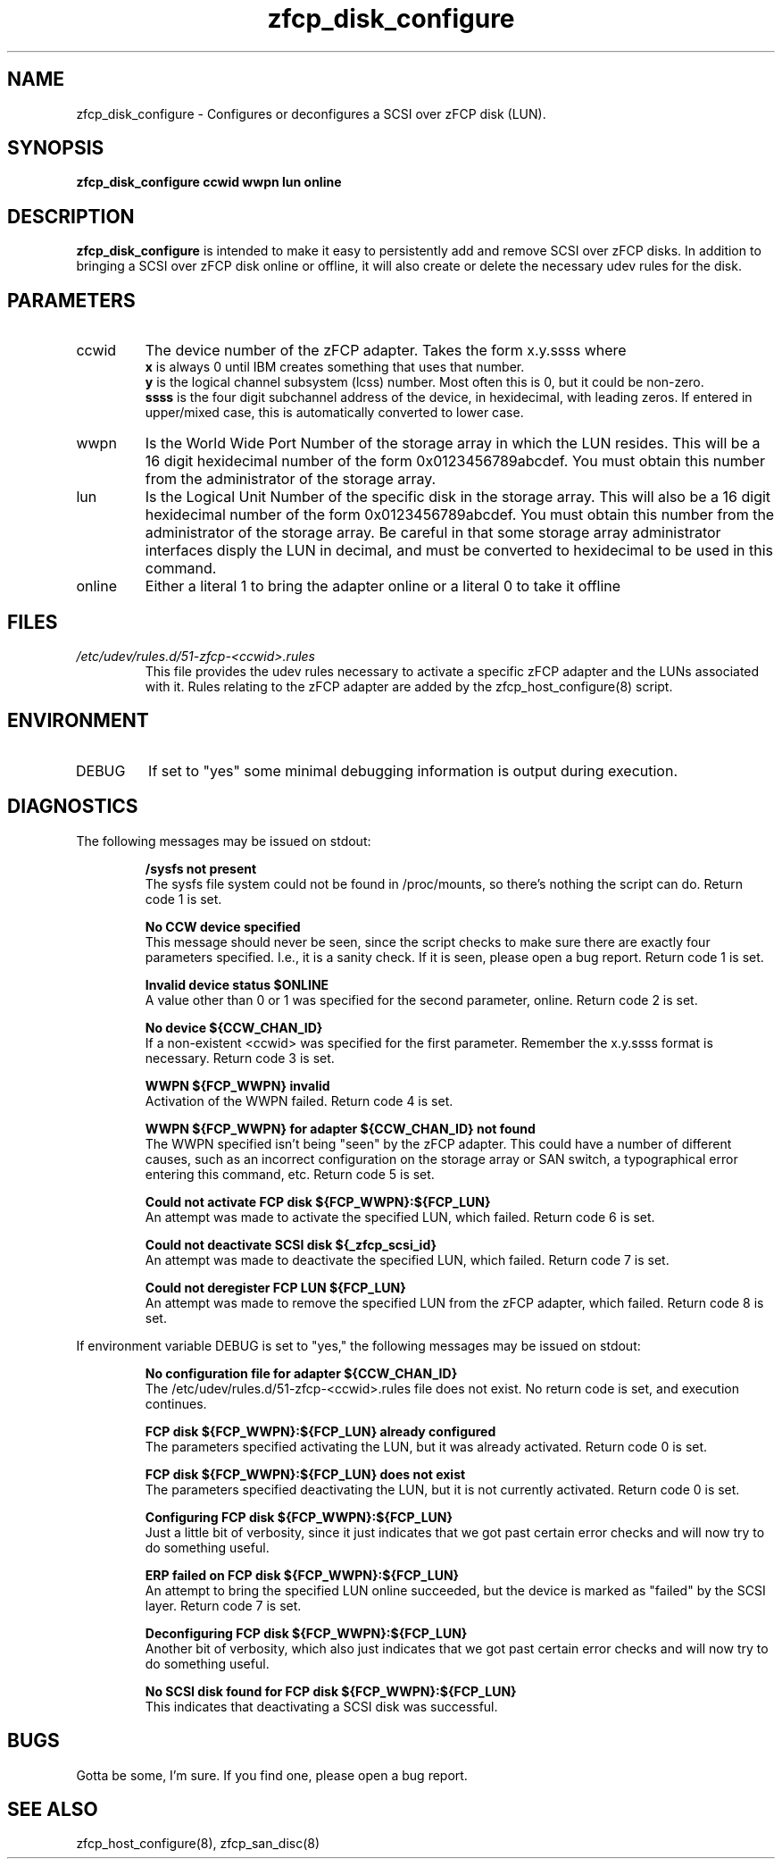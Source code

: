 .TH zfcp_disk_configure "8" "February 2013" "s390-tools"
.SH NAME
zfcp_disk_configure \- Configures or deconfigures a SCSI over zFCP disk (LUN).
.SH SYNOPSIS
.B zfcp_disk_configure ccwid wwpn lun online
.SH DESCRIPTION
.B zfcp_disk_configure
is intended to make it easy to persistently add and remove
SCSI over zFCP disks. In addition to bringing a SCSI over zFCP disk online
or offline, it will also create or delete the necessary udev rules for the
disk.
.SH PARAMETERS
.IP ccwid
The device number of the zFCP adapter. Takes the form x.y.ssss where
.RS
.B x
is always 0 until IBM creates something that uses that number.
.RE
.RS
.B y
is the logical channel subsystem (lcss) number. Most often this is 0, but it could be non-zero.
.RE
.RS
.B ssss
is the four digit subchannel address of the device, in hexidecimal, with leading zeros. If entered in upper/mixed case, this is automatically converted to lower case.
.RE
.IP wwpn
Is the World Wide Port Number of the storage array in which the LUN resides. This will be a 16 digit hexidecimal number of the form 0x0123456789abcdef. You must obtain this number from the administrator of the storage array.
.IP lun
Is the Logical Unit Number of the specific disk in the storage array. This will also be a 16 digit hexidecimal number of the form 0x0123456789abcdef. You must obtain this number from the administrator of the storage array. Be careful in that some storage array administrator interfaces disply the LUN in decimal, and must be converted to hexidecimal to be used in this command.
.IP online
Either a literal 1 to bring the adapter online or a literal 0 to take it offline
.SH FILES
.I /etc/udev/rules.d/51-zfcp-<ccwid>.rules
.RS
This file provides the udev rules necessary to activate a specific zFCP adapter and the LUNs associated with it. Rules relating to the zFCP adapter are added by the zfcp_host_configure(8) script.
.RE
.SH ENVIRONMENT
.IP DEBUG
If set to "yes" some minimal debugging information is output during execution.
.SH DIAGNOSTICS
The following messages may be issued on stdout:
.IP
.B /sysfs not present
.RS
The sysfs file system could not be found in /proc/mounts, so there's nothing the script can do. Return code 1 is set.
.RE
.IP
.B No CCW device specified
.RS
This message should never be seen, since the script checks to make sure there are exactly four parameters specified. I.e., it is a sanity check. If it is seen, please open a bug report. Return code 1 is set.
.RE
.IP
.B Invalid device status $ONLINE
.RS
A value other than 0 or 1 was specified for the second parameter, online. Return code 2 is set.
.RE
.IP
.B No device ${CCW_CHAN_ID}
.RS
If a non-existent <ccwid> was specified for the first parameter. Remember the x.y.ssss format is necessary. Return code 3 is set.
.RE
.IP
.B WWPN ${FCP_WWPN} invalid
.RS
Activation of the WWPN failed. Return code 4 is set.
.RE
.IP
.B WWPN ${FCP_WWPN} for adapter ${CCW_CHAN_ID} not found
.RS
The WWPN specified isn't being "seen" by the zFCP adapter. This could have a number of different causes, such as an incorrect configuration on the storage array or SAN switch, a typographical error entering this command, etc. Return code 5 is set.
.RE
.IP
.B Could not activate FCP disk ${FCP_WWPN}:${FCP_LUN}
.RS
An attempt was made to activate the specified LUN, which failed. Return code 6 is set.
.RE
.IP
.B Could not deactivate SCSI disk ${_zfcp_scsi_id}
.RS
An attempt was made to deactivate the specified LUN, which failed. Return code 7 is set.
.RE
.IP
.B Could not deregister FCP LUN ${FCP_LUN}
.RS
An attempt was made to remove the specified LUN from the zFCP adapter, which failed. Return code 8 is set.
.RE

If environment variable DEBUG is set to "yes," the following messages may be issued on stdout:
.IP
.B No configuration file for adapter ${CCW_CHAN_ID}
.RS
The /etc/udev/rules.d/51-zfcp-<ccwid>.rules file does not exist. No return code is set, and execution continues.
.RE
.IP
.B FCP disk ${FCP_WWPN}:${FCP_LUN} already configured
.RS
The parameters specified activating the LUN, but it was already activated. Return code 0 is set.
.RE
.IP
.B FCP disk ${FCP_WWPN}:${FCP_LUN} does not exist
.RS
The parameters specified deactivating the LUN, but it is not currently activated. Return code 0 is set.
.RE
.IP
.B Configuring FCP disk ${FCP_WWPN}:${FCP_LUN}
.RS
Just a little bit of verbosity, since it just indicates that we got past certain error checks and will now try to do something useful.
.RE
.IP
.B ERP failed on FCP disk ${FCP_WWPN}:${FCP_LUN}
.RS
An attempt to bring the specified LUN online succeeded, but the device is marked as "failed" by the SCSI layer. Return code 7 is set.
.RE
.IP
.B Deconfiguring FCP disk ${FCP_WWPN}:${FCP_LUN}
.RS
Another bit of verbosity, which also just indicates that we got past certain error checks and will now try to do something useful.
.RE
.IP
.B No SCSI disk found for FCP disk ${FCP_WWPN}:${FCP_LUN}
.RS
This indicates that deactivating a SCSI disk was successful.
.RE
.SH BUGS
Gotta be some, I'm sure. If you find one, please open a bug report.
.SH SEE ALSO
zfcp_host_configure(8), zfcp_san_disc(8)
